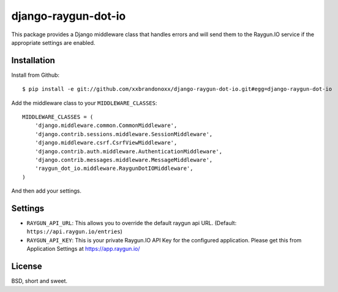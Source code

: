 django-raygun-dot-io
==========================

This package provides a Django middleware class that handles errors
and will send them to the Raygun.IO service if the appropriate settings
are enabled.

Installation
------------

Install from Github:

::

    $ pip install -e git://github.com/xxbrandonoxx/django-raygun-dot-io.git#egg=django-raygun-dot-io

Add the middleware class to your ``MIDDLEWARE_CLASSES``:

::

    MIDDLEWARE_CLASSES = (
        'django.middleware.common.CommonMiddleware',
        'django.contrib.sessions.middleware.SessionMiddleware',
        'django.middleware.csrf.CsrfViewMiddleware',
        'django.contrib.auth.middleware.AuthenticationMiddleware',
        'django.contrib.messages.middleware.MessageMiddleware',
        'raygun_dot_io.middleware.RaygunDotIOMiddleware',
    )

And then add your settings.

Settings
--------

* ``RAYGUN_API_URL``: This allows you to override the default
  raygun api URL. (Default: ``https://api.raygun.io/entries``)

* ``RAYGUN_API_KEY``: This is your private Raygun.IO API Key
  for the configured application.  Please get this from
  Application Settings at https://app.raygun.io/

License
-------

BSD, short and sweet.